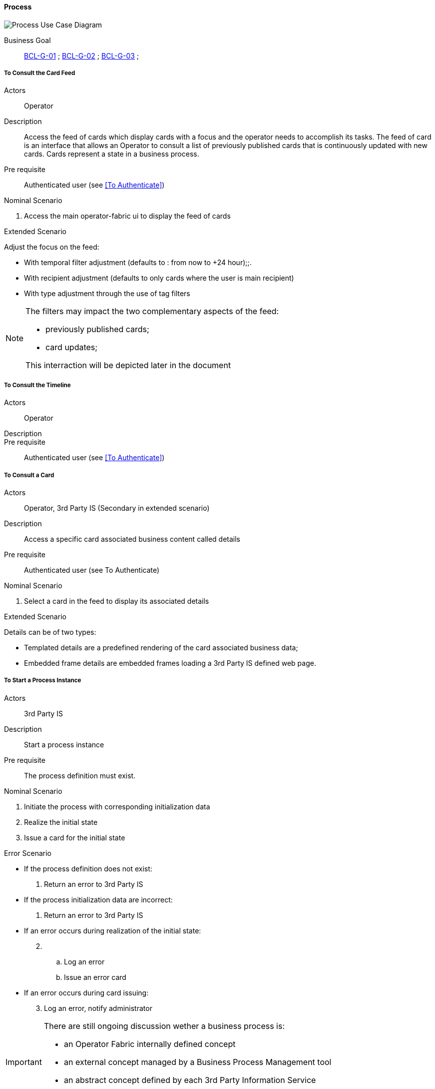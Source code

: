 // Copyright (c) 2018, RTE (http://www.rte-france.com)
//
// This Source Code Form is subject to the terms of the Mozilla Public
// License, v. 2.0. If a copy of the MPL was not distributed with this
// file, You can obtain one at http://mozilla.org/MPL/2.0/.

ifndef::imagesdir[:imagesdir: ../../images]

==== Process

image::02_03_business_services/Package_process_ProcessUseCaseDiagram.JPEG[Process Use Case Diagram]

Business Goal:: <<BCL-G-01, BCL-G-01>> ; <<BCL-G-02, BCL-G-02>> ; <<BCL-G-03, BCL-G-03>> ;

===== To Consult the Card Feed
Actors:: Operator
Description:: Access the feed of cards which display cards with a focus and the
operator needs to accomplish its tasks. The feed of card is an interface that
allows an Operator to consult a list of previously published cards that is
continuously updated with new cards. Cards represent a state in a business
process.

Pre requisite:: Authenticated user (see <<To Authenticate>>)

.Nominal Scenario
. Access the main operator-fabric ui to display the feed of cards

.Extended Scenario
Adjust the focus on the feed:

* With temporal filter adjustment (defaults to : from now to +24 hour);;.
* With recipient adjustment (defaults to only cards where the user is main recipient)
* With type adjustment through the use of tag filters

[NOTE]
====
The filters may impact the two complementary aspects of the feed:

* previously published cards;
* card updates;

This interraction will be depicted later in the document
====

===== To Consult the Timeline

Actors:: Operator
Description::
Pre requisite:: Authenticated user (see <<To Authenticate>>)

===== To Consult a Card
Actors:: Operator, 3rd Party IS (Secondary in extended scenario)
Description:: Access a specific card associated business content called details
Pre requisite:: Authenticated user (see To Authenticate)

.Nominal Scenario
. Select a card in the feed to display its associated details

.Extended Scenario
Details can be of two types:

* Templated details are a predefined rendering of the card associated business data;
* Embedded frame details are embedded frames loading a 3rd Party IS defined web page.

===== To Start a Process Instance
Actors:: 3rd Party IS
Description:: Start a process instance
Pre requisite:: The process definition must exist.

.Nominal Scenario
. Initiate the process with corresponding initialization data
. Realize the initial state
. Issue a card for the initial state

.Error Scenario
* If the process definition does not exist:
  . Return an error to 3rd Party IS
* If the process initialization data are incorrect:
  . Return an error to 3rd Party IS
* If an error occurs during realization of the initial state:
[start=2]
  . &nbsp;
  .. Log an error
  .. Issue an error card
* If an error occurs during card issuing:
[start=3]
  . Log an error, notify administrator

[IMPORTANT]
====
There are still ongoing discussion wether a business process is:

 * an Operator Fabric internally defined concept
 * an external concept managed by a Business Process Management tool
 * an abstract concept defined by each 3rd Party Information Service

This may induce changes in actors responsibility in the present use cases
====

===== To Handle a Process Instance State
Actors:: &nbsp;
Description:: Handle a process state. Depending on the process definition a
card state may trigger some operation(s) at 3rd Part IS level
(To Notify 3rd Party IS)
Pre requisite:: Process instance must exist

.Nominal Scenario
 . Set the process current state to the specified state
 . Create a card for the current process state
//
.Extended Scenario
 * If needed notify one or more 3rd Party IS


===== To Trigger an Event on a Process Instance
Actors:: Business Actor
Description:: Triggers an event on the business process instance that may lead
to a transition from one state to another.
Pre requisite:: Process instance must exist

.Nominal Scenario
 . Submit event to process management
 . Process advances to next state (may be same state) : <<To Handle a Process Instance State>>

.Extended Scenario
 *  Events may be attached with data
 ** 3rd Party attach raw data to event rigger
 ** Operators are prompted with predefined forms

===== To Consult the Card Archive
Actors:: Operator
Description:: Access previously published cards
Pre requisite:: Authenticated user (see To Authenticate)

.Nominal Scenario
. Input search criteria
. Consult results

.Extended Scenario
[start=2]
 . Consult result
 . Navigate throught result pages